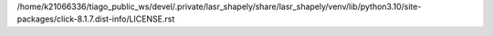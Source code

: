 /home/k21066336/tiago_public_ws/devel/.private/lasr_shapely/share/lasr_shapely/venv/lib/python3.10/site-packages/click-8.1.7.dist-info/LICENSE.rst